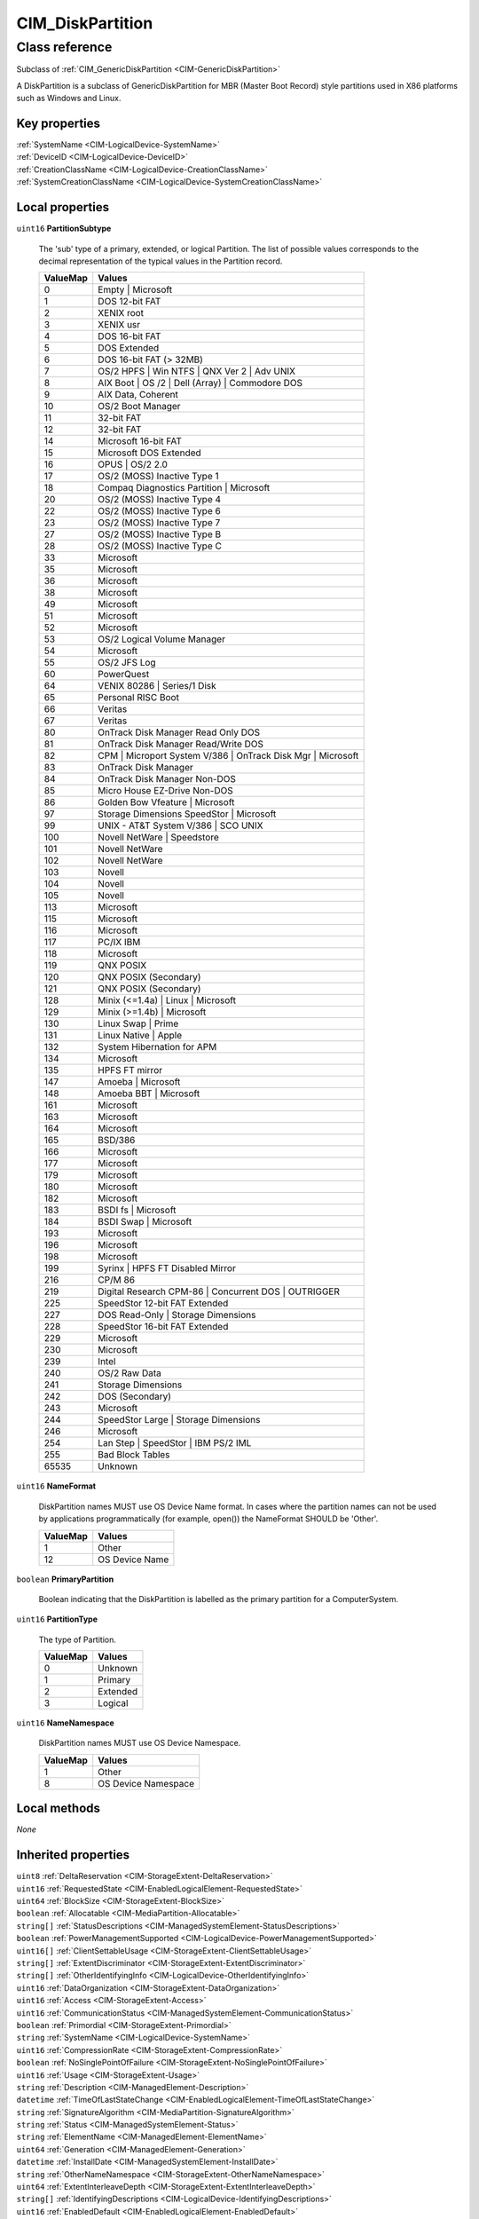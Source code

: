.. _CIM-DiskPartition:

CIM_DiskPartition
-----------------

Class reference
===============
Subclass of :ref:`CIM_GenericDiskPartition <CIM-GenericDiskPartition>`

A DiskPartition is a subclass of GenericDiskPartition for MBR (Master Boot Record) style partitions used in X86 platforms such as Windows and Linux.


Key properties
^^^^^^^^^^^^^^

| :ref:`SystemName <CIM-LogicalDevice-SystemName>`
| :ref:`DeviceID <CIM-LogicalDevice-DeviceID>`
| :ref:`CreationClassName <CIM-LogicalDevice-CreationClassName>`
| :ref:`SystemCreationClassName <CIM-LogicalDevice-SystemCreationClassName>`

Local properties
^^^^^^^^^^^^^^^^

.. _CIM-DiskPartition-PartitionSubtype:

``uint16`` **PartitionSubtype**

    The 'sub' type of a primary, extended, or logical Partition. The list of possible values corresponds to the decimal representation of the typical values in the Partition record.

    
    ======== ===========================================================
    ValueMap Values                                                     
    ======== ===========================================================
    0        Empty | Microsoft                                          
    1        DOS 12-bit FAT                                             
    2        XENIX root                                                 
    3        XENIX usr                                                  
    4        DOS 16-bit FAT                                             
    5        DOS Extended                                               
    6        DOS 16-bit FAT (> 32MB)                                    
    7        OS/2 HPFS | Win NTFS | QNX Ver 2 | Adv UNIX                
    8        AIX Boot | OS /2 | Dell (Array) | Commodore DOS            
    9        AIX Data, Coherent                                         
    10       OS/2 Boot Manager                                          
    11       32-bit FAT                                                 
    12       32-bit FAT                                                 
    14       Microsoft 16-bit FAT                                       
    15       Microsoft DOS Extended                                     
    16       OPUS | OS/2 2.0                                            
    17       OS/2 (MOSS) Inactive Type 1                                
    18       Compaq Diagnostics Partition | Microsoft                   
    20       OS/2 (MOSS) Inactive Type 4                                
    22       OS/2 (MOSS) Inactive Type 6                                
    23       OS/2 (MOSS) Inactive Type 7                                
    27       OS/2 (MOSS) Inactive Type B                                
    28       OS/2 (MOSS) Inactive Type C                                
    33       Microsoft                                                  
    35       Microsoft                                                  
    36       Microsoft                                                  
    38       Microsoft                                                  
    49       Microsoft                                                  
    51       Microsoft                                                  
    52       Microsoft                                                  
    53       OS/2 Logical Volume Manager                                
    54       Microsoft                                                  
    55       OS/2 JFS Log                                               
    60       PowerQuest                                                 
    64       VENIX 80286 | Series/1 Disk                                
    65       Personal RISC Boot                                         
    66       Veritas                                                    
    67       Veritas                                                    
    80       OnTrack Disk Manager Read Only DOS                         
    81       OnTrack Disk Manager Read/Write DOS                        
    82       CPM | Microport System V/386 | OnTrack Disk Mgr | Microsoft
    83       OnTrack Disk Manager                                       
    84       OnTrack Disk Manager Non-DOS                               
    85       Micro House EZ-Drive Non-DOS                               
    86       Golden Bow Vfeature | Microsoft                            
    97       Storage Dimensions SpeedStor | Microsoft                   
    99       UNIX - AT&T System V/386 | SCO UNIX                        
    100      Novell NetWare | Speedstore                                
    101      Novell NetWare                                             
    102      Novell NetWare                                             
    103      Novell                                                     
    104      Novell                                                     
    105      Novell                                                     
    113      Microsoft                                                  
    115      Microsoft                                                  
    116      Microsoft                                                  
    117      PC/IX IBM                                                  
    118      Microsoft                                                  
    119      QNX POSIX                                                  
    120      QNX POSIX (Secondary)                                      
    121      QNX POSIX (Secondary)                                      
    128      Minix (<=1.4a) | Linux | Microsoft                         
    129      Minix (>=1.4b) | Microsoft                                 
    130      Linux Swap | Prime                                         
    131      Linux Native | Apple                                       
    132      System Hibernation for APM                                 
    134      Microsoft                                                  
    135      HPFS FT mirror                                             
    147      Amoeba | Microsoft                                         
    148      Amoeba BBT | Microsoft                                     
    161      Microsoft                                                  
    163      Microsoft                                                  
    164      Microsoft                                                  
    165      BSD/386                                                    
    166      Microsoft                                                  
    177      Microsoft                                                  
    179      Microsoft                                                  
    180      Microsoft                                                  
    182      Microsoft                                                  
    183      BSDI fs | Microsoft                                        
    184      BSDI Swap | Microsoft                                      
    193      Microsoft                                                  
    196      Microsoft                                                  
    198      Microsoft                                                  
    199      Syrinx | HPFS FT Disabled Mirror                           
    216      CP/M 86                                                    
    219      Digital Research CPM-86 | Concurrent DOS | OUTRIGGER       
    225      SpeedStor 12-bit FAT Extended                              
    227      DOS Read-Only | Storage Dimensions                         
    228      SpeedStor 16-bit FAT Extended                              
    229      Microsoft                                                  
    230      Microsoft                                                  
    239      Intel                                                      
    240      OS/2 Raw Data                                              
    241      Storage Dimensions                                         
    242      DOS (Secondary)                                            
    243      Microsoft                                                  
    244      SpeedStor Large | Storage Dimensions                       
    246      Microsoft                                                  
    254      Lan Step | SpeedStor | IBM PS/2 IML                        
    255      Bad Block Tables                                           
    65535    Unknown                                                    
    ======== ===========================================================
    
.. _CIM-DiskPartition-NameFormat:

``uint16`` **NameFormat**

    DiskPartition names MUST use OS Device Name format. In cases where the partition names can not be used by applications programmatically (for example, open()) the NameFormat SHOULD be 'Other'.

    
    ======== ==============
    ValueMap Values        
    ======== ==============
    1        Other         
    12       OS Device Name
    ======== ==============
    
.. _CIM-DiskPartition-PrimaryPartition:

``boolean`` **PrimaryPartition**

    Boolean indicating that the DiskPartition is labelled as the primary partition for a ComputerSystem.

    
.. _CIM-DiskPartition-PartitionType:

``uint16`` **PartitionType**

    The type of Partition.

    
    ======== ========
    ValueMap Values  
    ======== ========
    0        Unknown 
    1        Primary 
    2        Extended
    3        Logical 
    ======== ========
    
.. _CIM-DiskPartition-NameNamespace:

``uint16`` **NameNamespace**

    DiskPartition names MUST use OS Device Namespace.

    
    ======== ===================
    ValueMap Values             
    ======== ===================
    1        Other              
    8        OS Device Namespace
    ======== ===================
    

Local methods
^^^^^^^^^^^^^

*None*

Inherited properties
^^^^^^^^^^^^^^^^^^^^

| ``uint8`` :ref:`DeltaReservation <CIM-StorageExtent-DeltaReservation>`
| ``uint16`` :ref:`RequestedState <CIM-EnabledLogicalElement-RequestedState>`
| ``uint64`` :ref:`BlockSize <CIM-StorageExtent-BlockSize>`
| ``boolean`` :ref:`Allocatable <CIM-MediaPartition-Allocatable>`
| ``string[]`` :ref:`StatusDescriptions <CIM-ManagedSystemElement-StatusDescriptions>`
| ``boolean`` :ref:`PowerManagementSupported <CIM-LogicalDevice-PowerManagementSupported>`
| ``uint16[]`` :ref:`ClientSettableUsage <CIM-StorageExtent-ClientSettableUsage>`
| ``string[]`` :ref:`ExtentDiscriminator <CIM-StorageExtent-ExtentDiscriminator>`
| ``string[]`` :ref:`OtherIdentifyingInfo <CIM-LogicalDevice-OtherIdentifyingInfo>`
| ``uint16`` :ref:`DataOrganization <CIM-StorageExtent-DataOrganization>`
| ``uint16`` :ref:`Access <CIM-StorageExtent-Access>`
| ``uint16`` :ref:`CommunicationStatus <CIM-ManagedSystemElement-CommunicationStatus>`
| ``boolean`` :ref:`Primordial <CIM-StorageExtent-Primordial>`
| ``string`` :ref:`SystemName <CIM-LogicalDevice-SystemName>`
| ``uint16`` :ref:`CompressionRate <CIM-StorageExtent-CompressionRate>`
| ``boolean`` :ref:`NoSinglePointOfFailure <CIM-StorageExtent-NoSinglePointOfFailure>`
| ``uint16`` :ref:`Usage <CIM-StorageExtent-Usage>`
| ``string`` :ref:`Description <CIM-ManagedElement-Description>`
| ``datetime`` :ref:`TimeOfLastStateChange <CIM-EnabledLogicalElement-TimeOfLastStateChange>`
| ``string`` :ref:`SignatureAlgorithm <CIM-MediaPartition-SignatureAlgorithm>`
| ``string`` :ref:`Status <CIM-ManagedSystemElement-Status>`
| ``string`` :ref:`ElementName <CIM-ManagedElement-ElementName>`
| ``uint64`` :ref:`Generation <CIM-ManagedElement-Generation>`
| ``datetime`` :ref:`InstallDate <CIM-ManagedSystemElement-InstallDate>`
| ``string`` :ref:`OtherNameNamespace <CIM-StorageExtent-OtherNameNamespace>`
| ``uint64`` :ref:`ExtentInterleaveDepth <CIM-StorageExtent-ExtentInterleaveDepth>`
| ``string[]`` :ref:`IdentifyingDescriptions <CIM-LogicalDevice-IdentifyingDescriptions>`
| ``uint16`` :ref:`EnabledDefault <CIM-EnabledLogicalElement-EnabledDefault>`
| ``string`` :ref:`OtherNameFormat <CIM-StorageExtent-OtherNameFormat>`
| ``uint16`` :ref:`PrimaryStatus <CIM-ManagedSystemElement-PrimaryStatus>`
| ``boolean`` :ref:`ErrorCleared <CIM-LogicalDevice-ErrorCleared>`
| ``string`` :ref:`InstanceID <CIM-ManagedElement-InstanceID>`
| ``uint16[]`` :ref:`OperationalStatus <CIM-ManagedSystemElement-OperationalStatus>`
| ``string`` :ref:`Purpose <CIM-StorageExtent-Purpose>`
| ``uint64`` :ref:`ExtentStripeLength <CIM-StorageExtent-ExtentStripeLength>`
| ``uint16`` :ref:`OperatingStatus <CIM-ManagedSystemElement-OperatingStatus>`
| ``boolean`` :ref:`IsBasedOnUnderlyingRedundancy <CIM-StorageExtent-IsBasedOnUnderlyingRedundancy>`
| ``uint16`` :ref:`LocationIndicator <CIM-LogicalDevice-LocationIndicator>`
| ``uint16`` :ref:`DetailedStatus <CIM-ManagedSystemElement-DetailedStatus>`
| ``boolean`` :ref:`Extendable <CIM-MediaPartition-Extendable>`
| ``boolean`` :ref:`IsCompressed <CIM-StorageExtent-IsCompressed>`
| ``string`` :ref:`Name <CIM-StorageExtent-Name>`
| ``uint16[]`` :ref:`PowerManagementCapabilities <CIM-LogicalDevice-PowerManagementCapabilities>`
| ``boolean`` :ref:`Bootable <CIM-MediaPartition-Bootable>`
| ``uint16`` :ref:`CompressionState <CIM-StorageExtent-CompressionState>`
| ``uint16`` :ref:`EnabledState <CIM-EnabledLogicalElement-EnabledState>`
| ``boolean`` :ref:`SequentialAccess <CIM-StorageExtent-SequentialAccess>`
| ``uint16[]`` :ref:`AdditionalAvailability <CIM-LogicalDevice-AdditionalAvailability>`
| ``string`` :ref:`OtherUsageDescription <CIM-StorageExtent-OtherUsageDescription>`
| ``string`` :ref:`Caption <CIM-ManagedElement-Caption>`
| ``boolean`` :ref:`IsComposite <CIM-StorageExtent-IsComposite>`
| ``uint16`` :ref:`StatusInfo <CIM-LogicalDevice-StatusInfo>`
| ``string`` :ref:`DeviceID <CIM-LogicalDevice-DeviceID>`
| ``string`` :ref:`Signature <CIM-MediaPartition-Signature>`
| ``uint16`` :ref:`PackageRedundancy <CIM-StorageExtent-PackageRedundancy>`
| ``uint64`` :ref:`PowerOnHours <CIM-LogicalDevice-PowerOnHours>`
| ``uint16[]`` :ref:`AvailableRequestedStates <CIM-EnabledLogicalElement-AvailableRequestedStates>`
| ``uint16`` :ref:`DataRedundancy <CIM-StorageExtent-DataRedundancy>`
| ``uint64`` :ref:`NumberOfBlocks <CIM-StorageExtent-NumberOfBlocks>`
| ``uint64`` :ref:`MaxQuiesceTime <CIM-LogicalDevice-MaxQuiesceTime>`
| ``uint16`` :ref:`TransitioningToState <CIM-EnabledLogicalElement-TransitioningToState>`
| ``uint64`` :ref:`TotalPowerOnHours <CIM-LogicalDevice-TotalPowerOnHours>`
| ``string`` :ref:`ErrorDescription <CIM-LogicalDevice-ErrorDescription>`
| ``uint16`` :ref:`HealthState <CIM-ManagedSystemElement-HealthState>`
| ``string`` :ref:`OtherEnabledState <CIM-EnabledLogicalElement-OtherEnabledState>`
| ``boolean`` :ref:`IsConcatenated <CIM-StorageExtent-IsConcatenated>`
| ``uint32`` :ref:`LastErrorCode <CIM-LogicalDevice-LastErrorCode>`
| ``string`` :ref:`ErrorMethodology <CIM-StorageExtent-ErrorMethodology>`
| ``string`` :ref:`CreationClassName <CIM-LogicalDevice-CreationClassName>`
| ``uint16[]`` :ref:`ExtentStatus <CIM-StorageExtent-ExtentStatus>`
| ``string`` :ref:`SignatureState <CIM-MediaPartition-SignatureState>`
| ``uint16`` :ref:`Availability <CIM-LogicalDevice-Availability>`
| ``string`` :ref:`SystemCreationClassName <CIM-LogicalDevice-SystemCreationClassName>`
| ``uint64`` :ref:`ConsumableBlocks <CIM-StorageExtent-ConsumableBlocks>`

Inherited methods
^^^^^^^^^^^^^^^^^

| :ref:`Reset <CIM-LogicalDevice-Reset>`
| :ref:`RequestStateChange <CIM-EnabledLogicalElement-RequestStateChange>`
| :ref:`SetPowerState <CIM-LogicalDevice-SetPowerState>`
| :ref:`QuiesceDevice <CIM-LogicalDevice-QuiesceDevice>`
| :ref:`EnableDevice <CIM-LogicalDevice-EnableDevice>`
| :ref:`OnlineDevice <CIM-LogicalDevice-OnlineDevice>`
| :ref:`SaveProperties <CIM-LogicalDevice-SaveProperties>`
| :ref:`RestoreProperties <CIM-LogicalDevice-RestoreProperties>`

